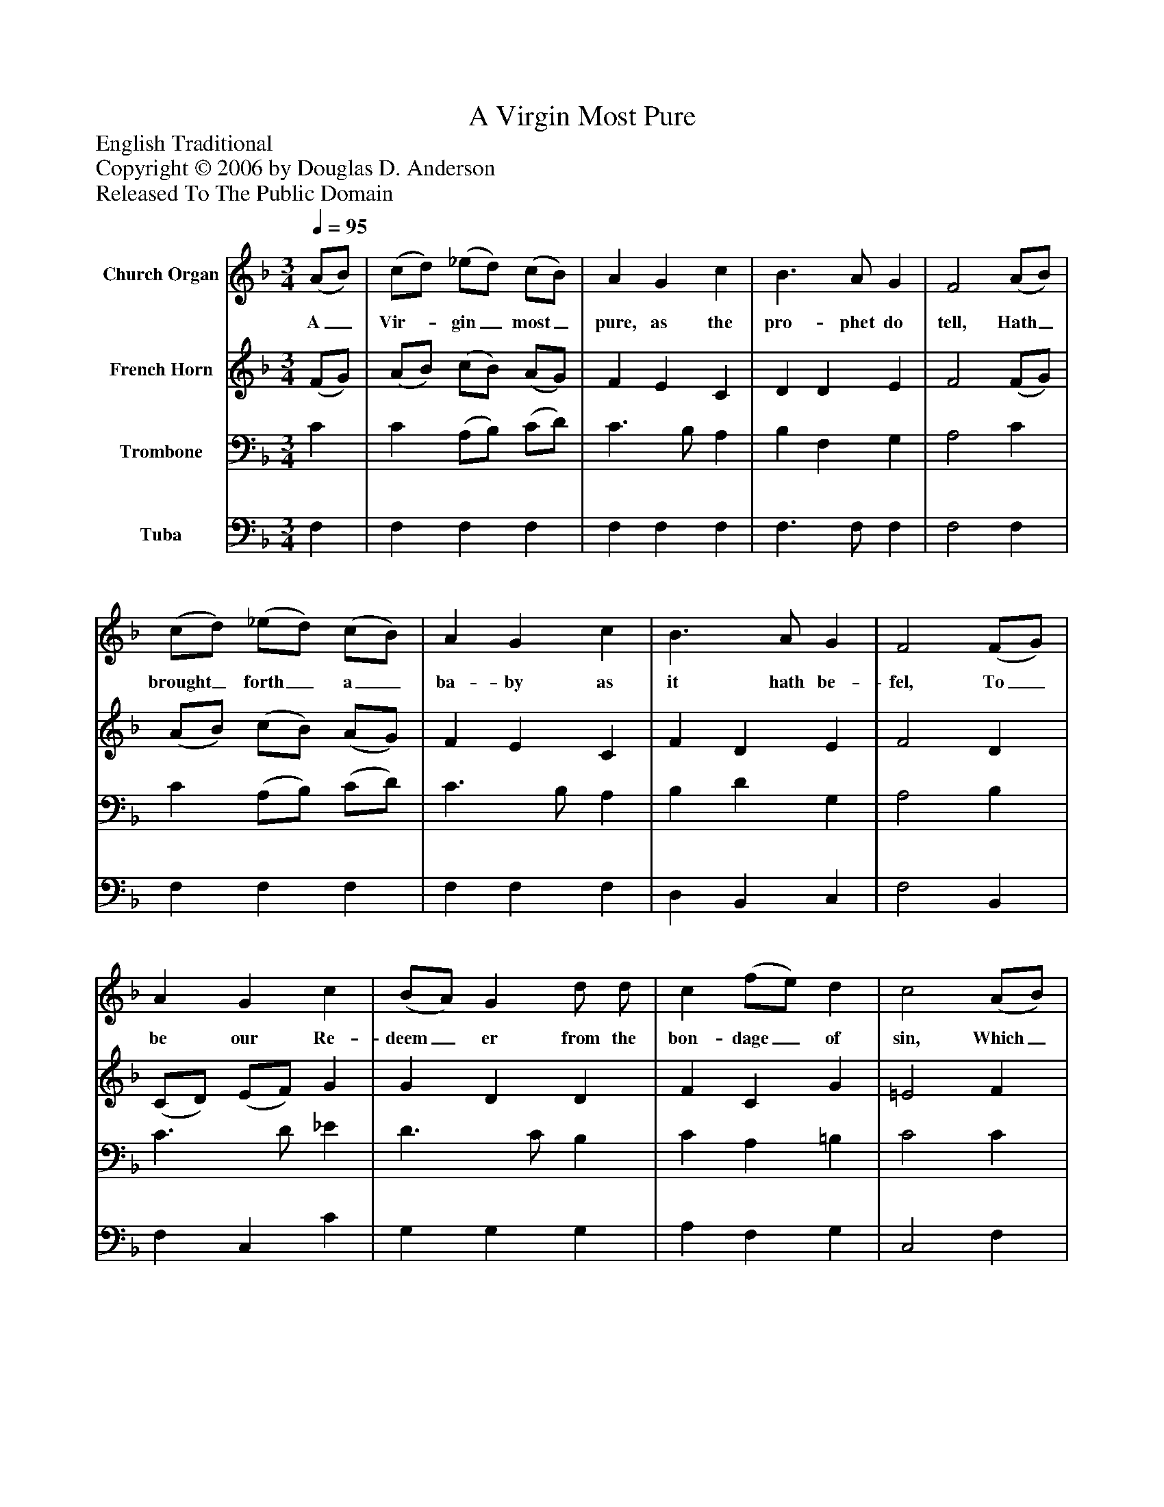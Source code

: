 %%abc-creator mxml2abc 1.4
%%abc-version 2.0
%%continueall true
%%titletrim true
%%titleformat A-1 T C1, Z-1, S-1
X: 0
T: A Virgin Most Pure
Z: English Traditional
Z: Copyright © 2006 by Douglas D. Anderson
Z: Released To The Public Domain
L: 1/4
M: 3/4
Q: 1/4=95
V: P1 name="Church Organ"
%%MIDI program 1 19
V: P2 name="French Horn"
%%MIDI program 2 60
V: P3 name="Trombone"
%%MIDI program 3 57
V: P4 name="Tuba"
%%MIDI program 4 58
K: F
[V: P1]  (A/B/) | (c/d/) (_e/d/) (c/B/) | A G c | B3/ A/ G | F2 (A/B/) | (c/d/) (_e/d/) (c/B/) | A G c | B3/ A/ G | F2 (F/G/) | A G c | (B/A/) G d/ d/ | c (f/e/) d | c2 (A/B/) | (c/d/) (_e/d/) (c/B/) | A G c | B3/ A/ G | F2"^Chorus" F/ G/ | A G c | (B/A/) G d | c (f/e/) d | c2 (A/B/) | (c/d/) (_e/d/) (c/B/) | A G c | B3/ A/ G | F2|]
w: A_ Vir-_ gin_ most_ pure, as the pro- phet do tell, Hath_ brought_ forth_ a_ ba- by as it hath be- fel, To_ be our Re- deem_ er from the bon- dage_ of sin, Which_ A-_ dam's_ trans-_ gress ion has wrap- ped us in: Aye and there- fore be mer-_ ry, set sor- row_ a- side: Christ_ Je-_ sus_ our_ Sa- viour was born on this tide.
[V: P2]  (F/G/) | (A/B/) (c/B/) (A/G/) | F E C | D D E | F2 (F/G/) | (A/B/) (c/B/) (A/G/) | F E C | F D E | F2 D | (C/D/) (E/F/) G | G D D | F C G | =E2 F | G G G | F =E F | F D E | F2 D/ D/ | (C/D/) (E/F/) G | (B/A/) G d | c (f/e/) d | c2 (A/B/) | (c/d/) (_e/d/) (c/B/) | A G c | B3/ A/ G | F2|]
[V: P3]  C | C (A,/B,/) (C/D/) | C3/ B,/ A, | B, F, G, | A,2 C | C (A,/B,/) (C/D/) | C3/ B,/ A, | B, D G, | A,2 B, | C3/ D/ _E | D3/ C/ B, | C A, =B, | C2 C | C C C | C3/ B,/ A, | D3/ C/ B, | A,2 B,/ B,/ | C3/ D/ _E | D3/ C/ B, | C A, =B, | C2 C | C C C | C3/ B,/ A, | D3/ C/ B, | A,2|]
[V: P4]  F, | F, F, F, | F, F, F, | F,3/ F,/ F, | F,2 F, | F, F, F, | F, F, F, | D, B,, C, | F,2 B,, | F, C, C | G, G, G, | A, F, G, | C,2 F, | _E, C, E, | F, G, A, | B, B,, C, | F,2 B,,/ B,,/ | F, C, C | G, G, G, | A, F, G, | C,2 F, | _E, C, E, | F, G, A, | B, B,, C, | F,2|]

